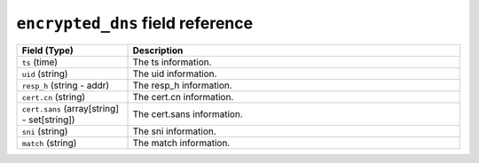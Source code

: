 ``encrypted_dns`` field reference
---------------------------------

.. list-table::
   :header-rows: 1
   :class: longtable
   :widths: 1 3

   * - Field (Type)
     - Description

   * - ``ts`` (time)
     - The ts information.

   * - ``uid`` (string)
     - The uid information.

   * - ``resp_h`` (string - addr)
     - The resp_h information.

   * - ``cert.cn`` (string)
     - The cert.cn information.

   * - ``cert.sans`` (array[string] - set[string])
     - The cert.sans information.

   * - ``sni`` (string)
     - The sni information.

   * - ``match`` (string)
     - The match information.
